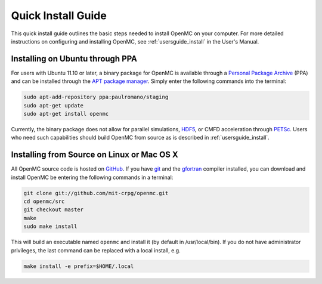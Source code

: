 .. _quickinstall:

===================
Quick Install Guide
===================

This quick install guide outlines the basic steps needed to install OpenMC on
your computer. For more detailed instructions on configuring and installing
OpenMC, see :ref:`usersguide_install` in the User's Manual.

--------------------------------
Installing on Ubuntu through PPA
--------------------------------

For users with Ubuntu 11.10 or later, a binary package for OpenMC is available
through a `Personal Package Archive`_ (PPA) and can be installed through the `APT
package manager`_. Simply enter the following commands into the terminal:

.. code-block:: sh

    sudo apt-add-repository ppa:paulromano/staging
    sudo apt-get update
    sudo apt-get install openmc

Currently, the binary package does not allow for parallel simulations, HDF5_, or
CMFD acceleration through PETSc_. Users who need such capabilities should build
OpenMC from source as is described in :ref:`usersguide_install`.

.. _Personal Package Archive: https://launchpad.net/~paulromano/+archive/staging
.. _APT package manager: https://help.ubuntu.com/community/AptGet/Howto
.. _HDF5: http://www.hdfgroup.org/HDF5/
.. _PETSc: http://www.mcs.anl.gov/petsc/

-------------------------------------------
Installing from Source on Linux or Mac OS X
-------------------------------------------

All OpenMC source code is hosted on GitHub_. If you have git_ and the gfortran_
compiler installed, you can download and install OpenMC be entering the
following commands in a terminal:

.. code-block:: sh

    git clone git://github.com/mit-crpg/openmc.git
    cd openmc/src
    git checkout master
    make
    sudo make install

This will build an executable named ``openmc`` and install it (by default in
/usr/local/bin). If you do not have administrator privileges, the last command
can be replaced with a local install, e.g.

.. code-block:: sh

    make install -e prefix=$HOME/.local

.. _GitHub: https://github.com/mit-crpg/openmc
.. _git: http://git-scm.com
.. _gfortran: http://gcc.gnu.org/wiki/GFortran
